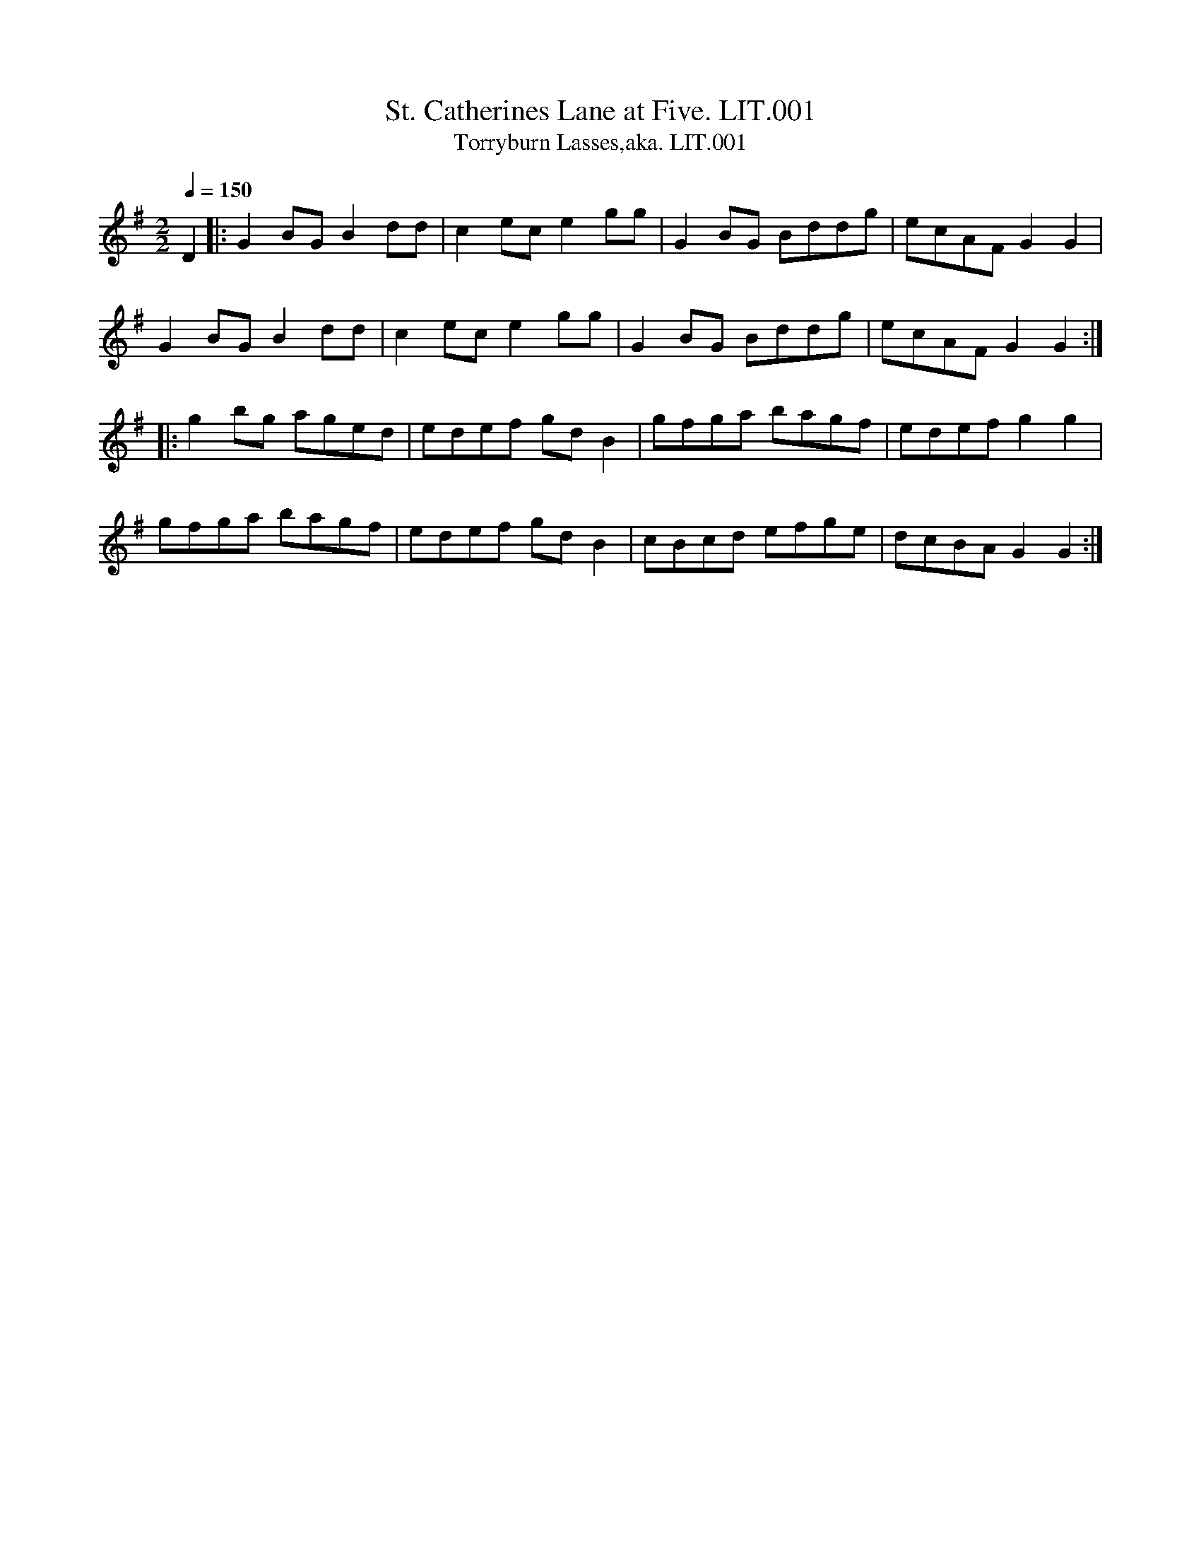 %abc
%%abc-alias none
%%abc-creator ABCexplorer 1.6.1 [02/09/2019]
%Willam Litten, Ship's Fiddler, 1802
%Transcribed into ABC by Anne Wride for the Village Music Project
%1/8/2017

X:1
T:St. Catherines Lane at Five. LIT.001
T:Torryburn Lasses,aka. LIT.001
M:2/2
Q:1/4=150
L:1/8
B:Wm. Litten MS, 1802
Z:Village Music Project 2017 Anne Wride
K:G
D2 |: G2 BG B2 dd | c2 ec e2 gg | G2BG Bddg | ecAF G2G2 |
G2 BG B2dd | c2ec e2gg | G2BG Bddg | ecAF G2G2 :|
|: g2 bg aged | edef gdB2 | gfga bagf | edef g2g2 |
gfga bagf | edef gdB2 | cBcd efge | dcBA G2G2 :|

X:2
T:Ruffian's Rant. LIT.002, The
M:2/4
Q:1/4=140
L:1/8
B:Wm. Litten MS, 1802
Z:Village Music Project 2017 Anne Wride
K:D
B | A<F F>D | F<E FB | A<F F>D | E>D EB |
AF E>D | d>e f>e | d<B AF |  ED E :|
|:B | A<F d>A | B>A d>B | A<F d>A | B>A Bd |
A<F ED | d>e fe | d>B dF | ED E :|
|:b |  a<f f>e | f>e fb | a<f fd | e>d eb |
a>f g>e | d>e fe | d/c/B/A/ d>F | ED E :|
|:B |  A<F d>A | B>A d>A | B>A d>A | B>A B<d |
A<F E>D | d>e f>e | d>B A>F |  ED E :|

X:3
T:Royal Hunt. LIT.003, The
M:2/2
Q:1/4=140
L:1/8
B:Wm. Litten MS, 1802
Z:Village Music Project 2017 Anne Wride
K:D
AF dc BG dB | AF DF E2E2 | AF dc BG ge | fa Ac d2 d2:|
|: AF ge fa df | cA ge fa df | BG Bd cA eg | fa Ac d2d2:|

X:4
T:Royal Review. LIT.004
M:2/2
Q:1/4=140
L:1/8
B:Wm. Litten MS, 1802
Z:Village Music Project 2017 Anne Wride
K:D
FG Ad BG GB | AF FA GE EG | FG Ad BG GB | ce Ac d2d2 :|
|: fd df ec a2 | dB Bd dcf2 | BG GB AF d2 | ce Ac d2d2 :|

X:5
T:Over Young to Marry. LIT.005
M:2/2
Q:1/4=140
L:1/8
B:Wm. Litten MS, 1802
Z:Village Music Project 2017 Anne Wride
K:Em
c | Bd GB c2B2 | Bd GB cA Ac | ((3BdB) GB c2B2 | ef ge dB B :|
|: f | ga ge ab af | ga ge dB B2 | ga ge ab af | ga ge dB Bf |
ga ge ab af | ga ge dB B2 | GE DE GA Bd | ef ge dB B :|

X:6
T:Navy Dance. LIT.006
M:2/2
Q:1/4=140
L:1/8
B:Wm. Litten MS, 1802
Z:Village Music Project 2017 Anne Wride
K:D
N: Sounds better without the f natural
DF Ac d2 =fd | BA GF GE EF | DF Ac d2 =fd | Bd AG FD D2 :|
|:fd df ba gf | gf ed ce ea | fd cd Bd Ad | Fd ec d2d2:|

X:7
T:Miss Manns Reel. LIT.007
M:2/2
Q:1/4=140
L:1/8
B:Wm. Litten MS, 1802
Z:Village Music Project 2017 Anne Wride
K:G %double-tonic
G2 BG | dG BG | =F2 A=F | c=F A=F | G2 BG | dG BG | AB AG | FD D2 :|
|:gf gd | BG G2 | =fe fc | A=F FA | gf gd | BG GB | A>B AG | FD D2 :|

X:8
T:Mrs Murrays Reel. LIT.008
M:2/4
Q:1/4=140
L:1/8
B:Wm. Litten MS, 1802
Z:Village Music Project 2017 Anne Wride
K:F
Ac fc | ec fc | Ac fc | dc df |
Ac fc | df/g/ ag |fd cA |1 F2 Fz :|2 F2 F ||
|: A/B/ | cF AF | cF Bd | AF d/c/B/A/ | G3 A/B/ |
cF AF | fa ga | fd cA |1 F2 F :|2 F2 Fz |]

X:9
T:Miss Flora McDonalds Reel. LIT.009
M:2/4
Q:1/4=140
L:1/8
B:Wm. Litten MS, 1802
Z:Village Music Project 2017 Anne Wride
K:D
F | E2 EF | BE EF | E2 EF | dD DF |
E2 EF | EF GA | Bc/d/ AG | "_c in book"dE E :|
|: F | Ee ed/c/ | eE EF | Ee ed/c/ | dD DF |
Ee ed/c/ | Bc de | fe dB | dD D :|

X:10
T:James Bailey in Bombay. LIT.010
M:2/4
Q:1/4=140
L:1/8
B:Wm. Litten MS, 1802
Z:Village Music Project 2017 Anne Wride
K:F
A>c d/c/A/F/ | B>d f>d | c>c d>c | GB AG |
A>c d/c/A/F/ | B>d f>d | cf AG | F2F2 :|
|:f2 ed | c>d cB | fc AF | cB AG |
A>c d/c/A/F/ | B>d fd | c>f AG | F2F2 :|

X:11
T:Highland Man. LIT.011, The
M:2/4
Q:1/4=140
L:1/8
B:Wm. Litten MS, 1802
Z:Village Music Project 2017 Anne Wride
K:C
ce ge | af ge | ce ge | dB GB |
ce ge | af ge | af ge | dB GB :|
|: ce Ae | ce Ae | ce Ae | d/c/B/A/ GB |
ce Ae | ce Ae | af ge | dB GB :|

X:12
T:Garrison Frolick. LIT.012
M:2/4
Q:1/4=140
L:1/8
B:Wm. Litten MS, 1802
Z:Village Music Project 2017 Anne Wride
K:G
D | GB AG | FA DF | GD BG Bd d2 |
GB AG | FA Dc | BA GF | G2 G :|
|: c | BG dG | cG eG | BG dG | cB A B/c/ |
BGdG cG ec | BA GF | G2 G :|

X:13
T:Miss Carberrys Reel. LIT.013
T:Mason's Apron,aka. LIT.013
M:2/4
Q:1/4=150
L:1/8
B:Wm. Litten MS, 1802
Z:Village Music Project 2017 Anne Wride
K:G
d | BG GA | GA GE | DE GA | B2 AG |
cA AB | AB AG | EA AB | c2 Ac |
BG GA | GA GE | DE GA | B2 AG |
AB cd | ed eg | GA BG | A2 G :|
|: d | B>G d>G | e>G d>G | B>G d>G | ed cB |
cA eA | =f>A e>A | c>A e>A | =fe dc |
B>G d>G | e>G d>G | DE GA | B2 AG |
AB cd | ed eg | GA BG | A2G :|

X:14
T:Miss Blairs Reel. LIT.014
M:2/4
Q:1/4=140
L:1/8
B:Wm. Litten MS, 1802
Z:Village Music Project 2017 Anne Wride
K:D
fe fd |eB dA | fe fd | B2 Bg |
fe fd | eBdA | Bd AF | D2 D2 :|
|: D/E/F/G/ AF | BG AF | Fd Fd | E2 EF |
D/E/F/G/ AF | BG AF | GB AF | D2 D2 :|

X:15
T:Miss Campbells Reel. LIT.015
M:2/4
Q:1/4=140
L:1/8
B:Wm. Litten MS, 1802
Z:Village Music Project 2017 Anne Wride
K:D
f | d2 Ad | fd Af | ge fd | eE Ec |
d2 Ad | fd Af | gb eg | fd d :|
|: g | fd ad | bd ad | fd b/a/g/f/ | ge eg |
ad bd | ad fd | cdeg | fd dg |
fd ad | bd ad | fa df | ge eg |
af da | ba ed | cd eg | fd d :|

X:16
T:Duke of Gordons Reel. LIT.016
M:2/4
Q:1/4=140
L:1/8
B:Wm. Litten MS, 1802
Z:Village Music Project 2017 Anne Wride
K:G
GD GB | GD GB | dB ec | A2A2 |
GD GB GD GB | dc BA | G2G2 :|
|:ga bg | d2d2 | ga bg | e2e2 |
ga bg | ef ge | dc BA | G2G2 :|

X:17
T:Downeys Lock. LIT.017
M:2/2
Q:1/4=140
L:1/8
B:Wm. Litten MS, 1802
Z:Village Music Project 2017 Anne Wride
K:Gm
GA | B2 Bc ABAG | FGAB cBAB | dcBA BAGF | G2g2g2 :|
|: F2 | Bcde fdcB | ABc2 ABc2 | Acde fdcB | A2cd Ac c2 |
ABcd fecA | E2EF D2D2 | E2 FF Dd dF | d2D2D2 :|

X:18
T:Miss Bairds of New Bythe Strthspey. LIT.018
M:2/4
Q:1/4=140
L:1/8
B:Wm. Litten MS, 1802
Z:Village Music Project 2017 Anne Wride
K:G
B | AD B/A/G/F/ | EC CE | AD B/A/G/F/ | AD B/A/G/F/ |
BG AF | EC CE | AD AG/F/ | AD D :|
|: g | f>d Ad | ec c>e | f>d Ad | f>d Ad |
A>d fd | ec c>e | fd A>d | FD Dg |
f>d Ad | ec c>e | fd A>d | f>d ec |
dA cF | EC CE | AD AG/F/ | AD D :|

X:19
T:Divel Among the Taylors. LIT.019
T:Devil Among the Tailors,aka. LIT.019
M:2/4
Q:1/4=140
L:1/8
B:Wm. Litten MS, 1802
Z:Village Music Project 2017 Anne Wride
K:D
G2 |: FG Af | gf ed | gf ed | Bc/d/ BG |
FG Af | gf ed | ge dc | d2d2 :|
|:FGAA/d/ | A2F2 | GBBd/B/ | G4 |
FGAA/d/ | A2F2 | GE AF | D2 D2 :|

X:20
T:Mgo and Daga. LIT.020
M:2/4
Q:1/4=140
L:1/8
B:Wm. Litten MS, 1802
Z:Village Music Project 2017 Anne Wride
K:G
"_key as in book"DF FA | d2f2 | ed ^cd | e2f2 |DF FA | d2f2 | ed ef | d2 D2 :|
|: gd dg | ec ce | dB Bd | ec A2 |gd dg | ec ce | dB cA | G2G2:|

X:21
T:Light Horse Reel. LIT.021
M:2/4
Q:1/4=140
L:1/8
B:Wm. Litten MS, 1802
Z:Village Music Project 2017 Anne Wride
K:G
B | GB dB | gB dB | gB dB aA AB |
GB dB | gB dB | cA dc | BG G :|
|: f | ga ge | ab af | ga ge | be ef |
ga ge | ab af | ge dc | BG G :|

X:22
T:Lord Summers Reel. LIT.022
T:Torryburn Lasses,aka. LIT.022
M:2/4
Q:1/4=150
L:1/8
B:Wm. Litten MS, 1802
Z:Village Music Project 2017 Anne Wride
K:G
D2 |: G2 BG | B2 dd | c2 ec | egg2 |
G2 BG | Bc dB | cA GF | G2G2 :|
|:g2bg | af ed | ed ef | gd BG |
g2 bg | af ed | ed ef | g2 fa |
ba gf | gfed | ed cf | gd BG |
cd ec | Bd ge | dB cA | G2G2 :|

X:23
T:Nymph. LIT.023, The
M:2/4
Q:1/4=130
L:1/8
B:Wm. Litten MS, 1802
Z:Village Music Project 2017 Anne Wride
K:D
dd/c/ dA | df af | ge dc | d/c/d/e/ dA |
dd/c/ dA | df af | ge dc | d4 :|
|:g2ff | edd2 | cd ef | g/a/g/f/ e2 |
g2ff | edd2 | cg f/e/d/c/ | d4 :|
|:f>a d>f | eg/e/ cB/A/ | de/f/ g>f | f/e/d/c/ d2 :|

X:24
T:Lady Garners Troop. LIT.024
M:2/4
Q:1/4=130
L:1/8
B:Wm. Litten MS, 1802
Z:Village Music Project 2017 Anne Wride
K:F
C | FG Fc | AF cF | EC GC | E/F/G/E/ CE |
FG Fc | AF cF | cf a/g/f/e/ | f3 :|
|: c | fc ac | bc ac | cf b/a/g/f/ | eg ga |
fc ac | bc ac | cf a/g/f/e/ | f3 c |
fc ac | bc ac |cf b/a/g/f/ | eg ga |
dB df | cA df | cf a/g/f/e/ | f3 :|

X:25
T:Lady Hardwicks Reel. LIT.025
M:2/4
Q:1/4=140
L:1/8
B:Wm. Litten MS, 1802
Z:Village Music Project 2017 Anne Wride
K:D
g | f2 df | ae eg | f2 df | eA Ag |
f2 df | ae eg | fd ef | ddd :|
|: A | FA AA | B2 Ac | dB AF | GE EG |
FA AA | B2 Ag | fa ef | ddd :|

X:26
T:Lord McDonalds Reel. LIT.026
M:2/4
Q:1/4=140
L:1/8
B:Wm. Litten MS, 1802
Z:Village Music Project 2017 Anne Wride
K:G
B | d3e | dB gB | dB gB | aA AB |
dc de | dB gB | A/B/c BA | BG G :|
|: B | DG BG | AG BG | DG BG | AG AB |
DG BG | AG BG | de dc |BG Gg |
dg bg | ag bg | dg bg | ag ea |
ba gf | gf ed | ef ga | bg g :|

X:27
T:Lord McDonalds Reel (2nd Setting). LIT.027
M:2/2
Q:1/4=140
L:1/8
B:Wm. Litten MS, 1802
Z:Village Music Project 2017 Anne Wride
K:G
d3 e dBgB | dBgB aA AB | d3e dBgB | Ac BA BG G2 :|
|:DG BG AG BG | DG BG A2A2 | DG BG AG BG | de dc BG G2 |
DG BG AG BG | DG BG A2A2 | dc BA GF ED | EF GA BG G2 :|

X:28
T:Lady Campbells Delight. LIT.028
M:2/2
Q:1/4=130
L:1/8
B:Wm. Litten MS, 1802
Z:Village Music Project 2017 Anne Wride
K:D
B | AD AF AD BF | AD BF BE EF | AD AF de fe | dB A/B/d/F/ AD D :|
|: f | dB AF de fe | dB AF eE Ee | dB AF de fe | dB A/B/d/F/ AD D :|
|: B | AD AG/F/ BE EF | AD AG/F/ de fe | dD FE/D/ de fe | dB A/B/d/F/ AD D :|
|: d | df Bf df Bf | df Bf eE Ee | df Bf de fe | dB A/B/d/F/ AD D :|

X:29
T:Lady Bruces Reel. LIT.029
M:2/4
Q:1/4=145
L:1/8
B:Wm. Litten MS, 1802
Z:Village Music Project 2017 Anne Wride
K:G
d |: gb af | gd cB | Ac eg | fd de |
gb af | gd cB | ce dc | BG G2 :|
|:DG BG | dG BG | DG BG | FA AB |
DG BG dG BG ce dc | BG G2 :|

X:30
T:White Cochead. LIT.030, The
M:2/4
Q:1/4=100
L:1/8
B:Wm. Litten MS, 1802
Z:Village Music Project 2017 Anne Wride
K:G
G/A/ | BB BA/G/ | BB Bg/e/ | dB BA/G/ | FA AG/A/ |
BB BA/G/ | gg gf/g/ | a/g/g/f/ a/g/f/e/ | dB B :|
|: B/c/ | dB gB | dB BB/c/ | dB gB | aA AG/A/ |
BB BA/G/ | AB gf/g/ | a/g/g/f/a/g/f/e/ | dB B :|

X:31
T:La Virity. LIT.031
M:2/2
Q:1/4=140
L:1/8
B:Wm. Litten MS, 1802
Z:Village Music Project 2017 Anne Wride
K:C
cd ce | fa a2 | gc f/e/d/c/ | Bd dG |
cd ce | fa a2 | gc e/d/c/d/ | ec c2 :|
|: ef ea | cA A2 | de dg | BG G2 |
g^f gd | eg d2 | gB AG/A/ | BG G2 :|

X:32
T:Bottom of the Puch Bowl. LIT.032, The
M:2/2
Q:1/4=170
L:1/8
B:Wm. Litten MS, 1802
Z:Village Music Project 2017 Anne Wride
K:D
FE | D2D2 d3e | d2D2 FGAF | E2E2 efgf |e2E2 FGAF |
D2D2 d3e | fedB d3A | B3A A3E | F2D2D2 :|
|: de | fedB ABde | fedB d3A | B3d ABde |f2e2e2de |
fedB ABde | fedB d3A | BdBF ABAE | F2D2D2 :|

X:33
T:Litten Hornpipe. LIT.033
M:2/2
Q:1/4=170
L:1/8
B:Wm. Litten MS, 1802
Z:Village Music Project 2017 Anne Wride
K:F
cB | Ac f4 ed | cBAG F2c2 | dBAB defd | d2c4c2 |
defd gaba | gfed c2f2 | Agab agfe | f2f2f2 :|
ef | gece g ce | afcf afcf | gaba gfed | c2 c2 c2 BA|
BcdB GABG | GABG FGAF | Ggab agfe | f2 f2 f2 |]

X:34
T:Hornpipe. LIT.034
M:2/2
Q:1/4=160
L:1/8
N:More Scots Measure than Hornpipe
B:Wm. Litten MS, 1802
Z:Village Music Project 2017 Anne Wride
K:D
FE | D3F ABAF | A2d2d3A | B>cd>e d/e/fed | e2E2E3F |
D3F ABAF | A2d2d3A | Bcde faef | d2D2D2 :|
|: de | fedB ABdA | B2d2d3F | G3A AF dF | E2e2e2de |
fedf edce | dcBA BAGF | EFGE AGFE | D2d2d2 :|

X:35
T:Del Caros Fancy. LIT.035
M:2/4
Q:1/4=100
L:1/16
B:Wm. Litten MS, 1802
Z:Village Music Project 2017 Anne Wride
K:C
gf | e2 ef d2 de | cB AB c2d2 | ec fd ge af | dc de d2 gf |
e2 ef d2 de | cB cd c2 Gc | BA fd c2B2 | c6 :|
|: G2 | eg fd G2 df | e2c2 c2 eg | f2d2 B2 df | e4d4 |
f2f2 g2g2 | f2f2 g2a2 | ec' gf g2 fg | e2c2 c2 :|

X:36
T:Laural and Lindsay. LIT.036
M:4/4
Q:1/4=150
L:1/8
B:Wm. Litten MS, 1802
Z:Village Music Project 2017 Anne Wride
K:D
A de fe de fd | A2 aa gfe2 | de fe de fd | e2AA gfe2 |
de fe de fd | e2aa gf e2 | de fd ef ge | f2d2d2 :|
|:z c/d/ | ef ef ef ga | fd df ed cd | ed cA Bc de | de fg a2 gf |
ed ed ef ga | fd df ed cd | ed cA Bc de | d2d2d2 :|

X:37
T:Collage Hornpipe. LIT.037, The
M:4/4
Q:1/4=170
L:1/8
B:Wm. Litten MS, 1802
Z:Village Music Project 2017 Anne Wride
K:D
fe | d2D2D2 AG | FA d2d2 fd | e2E2E2 ed | c2 a2 a2 bc' |
d'c' ba ba gf | gf ed dc BA | Bd ce df eg | f2d2d2 :|
|: AG | FA dA FA dA | B2G2G2 BA | GB eB GB eB | c2A2A2gf |
g2a2ba gf | gf ed dc BA | Bd ce df eg | f2d2d2 :|

X:38
T:Caledonian Laddie. LIT.038, The
M:2/2
Q:1/4=170
L:1/8
B:Wm. Litten MS, 1802
Z:Village Music Project 2017 Anne Wride
K:D
FE |D3E FEFA | BABd e2f2 | dcBA BdAF | GB E2-EGFE |
D3E FEFA | BABd e2f2 | dcBA BdBG | FA D2 D2 :|
|:de | f2 f2 gfed | cdec A2 Bc | d2B2 Bcde | f2B2B2 cd |
A3B AFEF |D2d2d2cB | A2A2 BAGF | GBE2-EGFE |
D3E FEFA | d2 de f2 ^D2 | E3F GFGB | e2efg2ef |
gfed eBed | cAce A2 Bc | d2F2 EFGA | F2D2D2 :|

X:39
T:Caledoneon Hunt. LIT.039, The
M:2/2
Q:1/4=140
L:1/8
B:Wm. Litten MS, 1802
Z:Village Music Project 2017 Anne Wride
K:D
A | F>A dA B<d A<F | G>B A<G BE EG | FA dA Bd AF | GB AG FD DG |
F>A dA B<d AF | G>B AF BE EG | FA dA ((3Bcd) AG | FA Dg fd d :|
|:f | d/e/f/g/ a<f bgaf | d/e/f/g/ a<f ge ef | d/e/f/g/ a<f bg af | Ad dg fd df |
d/e/f/g/ a<f bg af | d/e/f/g/ a<f ge eg | fd ef dB AF | AB de fd d :|

X:40
T:Boney Lads. LIT.040
T:Because he was a Bonnie Lad,aka. LIT.040
M:2/2
Q:1/4=140
L:1/8
B:Wm. Litten MS, 1802
Z:Village Music Project 2017 Anne Wride
K:A
d | cB A=g fa ec | df ec B2B2 | cB A=g fa ec | df ec A2 A :|
|:d | cA ec fd ec | df ec B2B2 | cA eA fd ec | df ec A2 A2|
cA eA fd ec | df ec B2 Bg | af ge fd ec | df ec A2 A :|

X:41
T:Wild Irish Man. LIT.041
M:2/4
Q:1/4=140
L:1/8
B:Wm. Litten MS, 1802
Z:Village Music Project 2017 Anne Wride
K:D
A |: de fd | ge fd | de fd | c2e2 |
de fd | ge fd | fa ge | d2 d2 :|
|: fd cB | AB cA | AB cA | B2g2 |
fd cB | AB cA | fa ge | d2d2 :|

X:42
T:Little Fannys Love. LIT.042
M:2/4
Q:1/4=140
L:1/8
B:Wm. Litten MS, 1802
Z:Village Music Project 2017 Anne Wride
K:G
d>e d>B | dg bg | dB AB | AG AB |
d>e d>B | dg bg | dB AB | G2G2 :|
|: b>c' b>a | ge ge | dg bg | ag eg |
d>c B>g | ed cc' | bg d'b | b2 a2 |
g>a b>a | gf ec' | ab c'b | ag fd' |
ba ge | db ge | dB AB | G2G2 :|

X:43
T:Banks of Gray. LIT.043, The
M:2/2
Q:1/4=140
L:1/8
B:Wm. Litten MS, 1802
Z:Village Music Project 2017 Anne Wride
K:D
F/G/ |: A>B AF ABdf | A>B AF E2E2 | A>B AF ABdf | FD EF D2D2 :|
|: afdf Adfd | edfd e2 ef/g/ | afdf edfd Bg fe d2 d2 :|

X:44
T:Lady Ramsey. LIT.044
M:2/2
Q:1/4=130
L:1/8
B:Wm. Litten MS, 1802
Z:Village Music Project 2017 Anne Wride
K:G
B | G3e d>B Bd | d>B e>c dB Bg | G3e d>B B>d | e>G dB A/A/A A :|
|: g/a/ | b>g g>b a>f f>a | g>e e>g dB B g/a/ | b>g g>b a>f g>d | e>g d>B A/A/A A g/a/ |
b>g g>b a>f f>a | g>b e>g d>B B>d | g>b f>a e>g d>e | G>g d>B A/A/A A:|

X:45
T:Welcome Here Again. LIT.045
M:2/4
Q:1/4=140
L:1/8
B:Wm. Litten MS, 1802
Z:Village Music Project 2017 Anne Wride
K:D
D2 DB | AF AB | D2 DB | AF EF |
D2 DB | AF Ag | fd ef | d2d2 :|
|: fd ef | gf ed | cA eA | fA eA |
fd ef | gf ed | cd ef | d2 d2 :|

X:46
T:Patricks Hill. LIT.046
M:2/4
Q:1/4=150
L:1/8
B:Wm. Litten MS, 1802
Z:Village Music Project 2017 Anne Wride
K:A
a2 ec | df f2 | e2 cA | GBB2 |
a2ec | df f2 | ec dB | A2A2 :|
|: cA Ac | dB Bd | cA Ac | ef ga |
cA Ac | dB Bd | cA BG | A2A2 :|

X:47
T:Buff and Blue. LIT.047, The
M:4/4
Q:1/4=150
L:1/8
B:Wm. Litten MS, 1802
Z:Village Music Project 2017 Anne Wride
K:G
ga/g/ dB ga/g/ dB | AG AB A2A2 | ga/g/ dB ga/g/ dB | ce dB G2G2  :|
|: DG BG DG BG | AG AB A2A2 | DG BG DG BG | ce dB G2G2 :|
|: ge fd ec dB | AG AB A2A2 | ge fd ec dB | ce dB G2G2:|

X:48
T:Speed the Plow. LIT.048
M:2/4
Q:1/4=150
L:1/8
B:Wm. Litten MS, 1802
Z:Village Music Project 2017 Anne Wride
K:A
A2 Ac | ef ec | ea ec | ef ec | dd dB | cc cA | GB BA | GB B2 |
A2 Ac | ef ec | ea ec | ef ec | de  dB | cd cA | FA GB | AA A2 :|
|: aa aA | aA eA | aA gA | fA eA | dd dB | cc cA | GB BA | GB Be |
((3cBA) eA | fA eA | fd Bf | ec Ae | de cd | Bc AB | FA GB | AA A2:|

X:49
T:Ashleys Ride. LIT.049
T:Astley's Ride,aka. LIT.049
M:2/2
Q:1/4=150
L:1/8
B:Wm. Litten MS, 1802
Z:Village Music Project 2017 Anne Wride
K:D
A2 | d2d2d2fd | e2e2e2ge | dcBA defb | agfe d2d2 |
d2fde2e2 | e2ge dcBA | dcBA Bdce | d2D2D2 :|
|: A2 | f2f2f2af | g2g2g2bg | f2f2f2af | edcB ABcA |
f2f2f2 af | g2g2g2bg | fafd egec | d2D2D2 :|
T:"Reworked first line"
|: A2 | d2d2d2fd | e2e2e2ge | dcBA defb | agfe e2A2 |
d2d2d2fd | e2e2e2ge | dcBA dcBA | Bdce d2d2 :|

X:50
T:Kiss My Lady. LIT.050
M:2/4
Q:1/4=120
L:1/8
B:Wm. Litten MS, 1802
Z:Village Music Project 2017 Anne Wride
K:D
A | d3f | c3g | fa a/g/f/e/ | d/c/d/e/ dA |
d3f | c3g | fa a/g/f/e/ | ddd :|
|: d | da fa | db gb | eg eg | fa df |
dd' af | bg eg | fa a/g/f/e/ | ddd :|
|: A | AG FG | AA Af | gg ge | ff fd |
c2 ce d2 da | ba gf | ee ef |
Gg ge | Df fd | Gg ge | Df fd |
bb bg | ab c'd' | c'/b/a/g/ fe | ddd :|

X:51
T:Scotts Reel. LIT.051
M:2/4
Q:1/4=120
L:1/8
B:Wm. Litten MS, 1802
Z:Village Music Project 2017 Anne Wride
K:Em
B | GA/B/ EB | GE BG | FG/A/ DA | FD AF | GA/B/ EB | GE BG | FG/A/ DF | E3 :|
F | G2 GB | d>e dB | A>B A>G | FD AF | Ee ef | gf ed  | Beed e2 de/f/ |
g2 d>c | B>c d>B | AB AG | FD AF | Ee ef | gf ed | Bc/d/ AF | E3 |]

X:52
T:Sir David Hunter Blair. LIT.052
M:2/4
Q:1/4=140
L:1/8
B:Wm. Litten MS, 1802
Z:Village Music Project 2017 Anne Wride
K:D
f2 A>B | A>B A>B | A>d f2 | g2 e>f | e>f e>f | e>d c>d | e>c A2 :|
|:f>d d2 | a>d' f>a | d>f a>d' | e'e'e'2 | f>d d2 | a>d' f>a | g>b e>g | f>d d2 :|

X:53
T:All Well. LIT.053
M:2/4
Q:1/4=140
L:1/8
B:Wm. Litten MS, 1802
Z:Village Music Project 2017 Anne Wride
K:G
g2 dB | e2 cA | Bd cB | A/G/F/E/ D2 | g2 dB | e2cA | Bd d/c/B/A/ | G2 G2 :|
|: Bd Bd | ec c2 | Ac Ac | Bd d2 | GB Bc | Bd gc | BG AF | G2 G2 :|

X:54
T:Prince William of Auguster. LIT.054
M:2/4
Q:1/4=140
L:1/8
B:Wm. Litten MS, 1802
Z:Village Music Project 2017 Anne Wride
K:G
((3Bcd) BG | Ac B2 | ((3Bcd) BG | FA FD | ((3Bcd) BG | Ac ((3Bcd) | ec AF | G2G2 :|
|: gf ga | ((3ABc) cc | cd BG | ((3GAB) BB | BB ((3ABc) | c4 | d4 | g4 :|

X:55
T:Hun Haydn. LIT.055
M:2/4
Q:1/4=120
L:1/16
B:Wm. Litten MS, 1802
Z:Village Music Project 2017 Anne Wride
K:C
Gc | e2e2 dfdB | c2e2 g2ec | A2f2 a2fd | c4 B2Gc |
e2e2 dfdB | c2e2 g2ec | a2fd BcdB | c6 :|
|: gf | efde c2G2 | c2cd c2gf | efde c2d2 | c6 gf |
efde c2G2 | c2e2 g2ec | a2g2 fedc | d2B2 c2 :|

X:56
T:Warrens Victory. LIT.056
M:2/4
Q:1/4=140
L:1/8
B:Wm. Litten MS, 1802
Z:Village Music Project 2017 Anne Wride
K:D
FA df | fe eB | fe eB | BA AG |
FA df | fe eA | Bc dA/F/ | D2D2 :|
|: AF DF | A2A2 | AF dF | E2E2 |
FAdA | FA dA | Bc dA/F/ | D2D2:|

X:57
T:Cumberland House. LIT.057
M:4/4
Q:1/4=140
L:1/8
B:Wm. Litten MS, 1802
Z:Village Music Project 2017 Anne Wride
K:G
G>A | B>ABd | cBAG | EDEG A2 Bd | e2 g>e dBAG | E2 G>A G2 GA |
BABd cBAG | EDEG A2 Bd | edeg d>BAG | E2G>A G2 :|
|: B>A | G>AB>c d2 de | d>BA>G d2 g>f | e>fg>a gfed | B2e>f e2ef |
gfed B2 ef/g/ | d>BA>G A2 Bd | edBe dBAG | E2 G>A G2 :|

X:58
T:Village Maid. LIT.058, The
M:2/4
Q:1/4=115
L:1/8
B:Wm. Litten MS, 1802
Z:Village Music Project 2017 Anne Wride
K:G
G/F/G/A/ GB | AG G2 | B/A/B/c/ Bd | cB B2 |
eg/e/ da/f/ | db/g/ db | c'a gf | g2 g2 :|
|: bg ef/g/ | af de/f/ | ge d^c | d/^c/d/e/ dd |
bg ef/g/ | af de/f/ | ge d^c | d2d2 |
G/F/G/A/ GB | AG G2 | B/A/B/c/ Bd | cB B2 |
eg/e/ da/f/ | db/g/ db | c'a gf | g2G2 :|
|:de/d/ cB | dd cB | ef/e/ dc | ee dc |
de/d/ cB | dd cB | cA GF | G2G2:|
|: Dd/^c/ dd | Bg fg | Dd/^c/ dd | Bg fg |
cc' c'c' | Bb bb | a/b/a/g/ f/g/f/e/ | d/e/d/c/ B/c/B/A/ |
de/d/ cB | dd cB | ef/e/ dc | ee dc |
de/d/ cB | dd cB | cA GF | G2G2 :|

X:59
T:Sir Roger DeCoverleys Reel. LIT.059
M:9/8
Q:3/8=115
L:1/8
B:Wm. Litten MS, 1802
Z:Village Music Project 2017 Anne Wride
K:A
ABA A2f ecA | BcB BcA GFE | ABA A2f efg | a2A AcB/A/ GFE :|
|: edc d2f ecA | BcB BcA GFE | edc d2f efg | a2A AcB/A/ GFE :|

X:60
T:I am a Sprightly Lad. LIT.060
M:2/2
Q:1/2=140
L:1/4
B:Wm. Litten MS, 1802
Z:Village Music Project 2017 Anne Wride
K:F
c | FcAd | BGGc | FcAd | c2Gc |
FcAd | BGGc | FBAc | d2 B2 |
f3d | e2c2 | f3d | e2cA/F/ |
fAAf | dBBd | cBAG | A2Fc |
fAAf | dBBd | cBAG | A2F |]

X:61
T:Yankee Doodle. LIT.061
M:2/4
Q:1/4=150
L:1/8
B:Wm. Litten MS, 1802
Z:Village Music Project 2017 Anne Wride
K:D
d2 ef | dc e2 | dd ef | d2 c2 | d2 ef | gf ed | cA Bc | d2 d2 :|
|: d2BG |  Bd c2 | AB AG | FG A2 | d2 BG | Bd c2 | AB cA | d2 d2 :|

X:62
T:Miners of Wicklow. LIT.062, The
M:6/8
Q:3/8=100
L:1/8
B:Wm. Litten MS, 1802
Z:Village Music Project 2017 Anne Wride
K:D
G |: FGA AB=c | BGB AFA | BGE EGE | AFD DFD |
FGA AB=c | BGB AFA | BdB cec | d3 d3 :|
|: fdf fdf | ece ece | fdf fdf |geg geg |
fdf fdf | ecA AcA | BdB cec | d3 d3:|

X:63
T:Ship New Rigged. LIT.063
M:6/8
Q:3/8=120
L:1/8
B:Wm. Litten MS, 1802
Z:Village Music Project 2017 Anne Wride
K:D
A | d2 d def | d2 d def | ecA AcA | ecA AcA |
d2 d def | d2 d def | egf edc | d3 d2 :|
|:f/g/ | a2f a2f | d2 d dga | b2g b2g | e2e e2f/g/ |
a2fa2f | b2gb2g | fed edc | d3 d2 :|

X:64
T:Boring the Leather. LIT.064
M:6/8
Q:3/8=100
L:1/8
B:Wm. Litten MS, 1802
Z:Village Music Project 2017 Anne Wride
K:Dm
A/G/ | FDD FFA | cAA BAG | FDD FGA | cAF G2 A |
FDD FGA | cAG Acd | fef dfd | cAF G2 :|
|: A | cAA fef | cAA c2f | cAA fef | cAF G2 A |
cAA fdf | gfg a2g | fef dfd | cAF G2 :|

X:65
T:Scullion Peasant. LIT.065, The
M:6/8
Q:3/8=100
L:1/8
B:Wm. Litten MS, 1802
Z:Village Music Project 2017 Anne Wride
K:D
f2f efg | afd cAA | FAd GBd | efg e3 |
f2 f efg | afd c2A | FAd Bgf | edc d3 :|
|: afd ecA | afd ecA | afd Bgf | efd cBA |
afd ecA | afd ecA | afd Bgf | edc d3 :|

X:66
T:Off She Goes. LIT.066
M:6/8
Q:3/8=120
L:1/8
B:Wm. Litten MS, 1802
Z:Village Music Project 2017 Anne Wride
K:D
A | F2A G2B | ABc d3 | F2A G2B | AFD E3 |
F2A G2B | ABc d2e | faf d2f | gec d2 :|
|: e | faf d2e |gbg e2g | faf d2f | ecA A2e |
faf "_c in book"d2f | gbg e2g | faf gec | gec d2 :|

X:67
T:Go to the Devil and Shake Yourself. LIT.067
M:6/8
Q:3/8=120
L:1/8
B:Wm. Litten MS, 1802
Z:Village Music Project 2017 Anne Wride
K:D
Add dcB | ABA AFA | Add d3 | fdB B2A |
Add dcB | ABA AFA | dfd ege | fdd d3 :|
|: afd dcd | BGG G3 | bge ede | cAA A3 |
Add dcB | ABA AFA | dfd ege | fdd d3 :|

X:68
T:Lord Cornwallis Jigg. LIT.068
M:6/8
Q:3/8=115
L:1/8
B:Wm. Litten MS, 1802
Z:Village Music Project 2017 Anne Wride
K:D
A | Add dcB | ABA AFA | Add d2e | fdB B2A |
Add dcB ABA AFA | d/e/fd e/f/ge | fdd d2 :|
|: f/g/ | afd dcd | BGG G2 g/a/ | bge ede | cAA A2A |
Add dcB | ABA AFA | dfd ege | fdd d2 :|

X:69
T:Curly Locks. LIT.069, The
M:6/8
Q:3/8=110
L:1/8
B:Wm. Litten MS, 1802
Z:Village Music Project 2017 Anne Wride
K:D
A | def def | ged cBA | def B2e/d/ | cBc d2 !fine! :|
A | e2e f2f | ged cBA | e2e f2f | gfg a2 !D.C.! |]

X:70
T:Primrose Gaol. LIT.070
M:6/8
Q:3/8=85
L:1/8
B:Wm. Litten MS, 1802
Z:Village Music Project 2017 Anne Wride
K:G
A | ddd d2e | ABc Bdc | BGG GEA | GFG A2 d/c/ | BGG cAA |
def e2G | gg/e/g/e/ dBz | gg/e/g/e/ dBz | cBd dgc/e/ | d2FG2 |]

X:71
T:Lummdon. LIT.071
M:9/8
Q:3/8=115
L:1/8
B:Wm. Litten MS, 1802
Z:Village Music Project 2017 Anne Wride
K:G
d2g "_as written"|: gdB BGB BGB | d2c BAB BAB | dcB G2B BAB | cBc A2B cBA :|
|: G2g gdB gdB | G2g gdB cBA | G2g gdB gdB | cBc A2B cBA :|

X:72
T:Fox Hunters Jigg. LIT.072
M:9/8
Q:3/8=115
L:1/8
B:Wm. Litten MS, 1802
Z:Village Music Project 2017 Anne Wride
K:D
c2A c2A d2B | c2A c2A B2E | c2A c2A d2B | e2A A2c B2A :|
|: f2 f fef fef | g2B B2d cBA | efg agf edc | e2A A2c B2A :|

X:73
T:Kissing and Drinking. LIT.073
M:9/8
Q:3/8=115
L:1/8
B:Wm. Litten MS, 1802
Z:Village Music Project 2017 Anne Wride
K:D
ABA dfd cec | ABA dfd fga | ABA dfd cec | BdB geg dBG ||
a3 faf g2e | a3 fga ecA | aba faf gfe | BdB gfg dBG |]

X:74
T:Kissing and Flirting. LIT.074
M:9/8
Q:3/8=115
L:1/8
B:Wm. Litten MS, 1802
Z:Village Music Project 2017 Anne Wride
K:D
A2A dfd cec | A2A ded fga | A2A dfd cec | BGB gag dBG :|
|: a2a faf ege | a2a faf ece | a2 a f/g/af e/f/ge | dBg gag dBG :|

X:75
T:Kiss in the Furz. LIT.075
M:9/8
Q:3/8=115
L:1/8
B:Wm. Litten MS, 1802
Z:Village Music Project 2017 Anne Wride
K:D
d2d dAG FED | d2d d2A FGE | ABc dcB AGF | =c2c E=CE G2E :|
|: g3 fdf ecA | d2g fdf gfe | d2g fdf ege | =c2c E=CE G2E :|

X:76
T:Jigg Poltage. LIT.076
M:9/8
Q:3/8=115
L:1/8
B:Wm. Litten MS, 1802
Z:Village Music Project 2017 Anne Wride
K:D
efe e2d c3 | efe edc Bcd | efe e2d c3 | d2d dB^G  Bcd :|
|: c2A ABA A3 | efe edc Bcd | c2A ABA A3 | d2d dB^G Bcd :|

X:77
T:Hey My Nancy. LIT.077
M:9/8
Q:3/8=115
L:1/8
B:Wm. Litten MS, 1802
Z:Village Music Project 2017 Anne Wride
K:D
d2 B AFA AFA | d2B AFA E3 | d2B AFA AFA | dcB AFA D3 :|
|: fed f/g/af e/f/ge | fed f/g/af e3 | fed f/g/af e/f/ge | dcB AFA D3 :|

X:78
T:Kiss My Wife and Welcome. LIT.078
M:12/8
Q:3/8=115
L:1/8
B:Wm. Litten MS, 1802
Z:Village Music Project 2017 Anne Wride
K:D
EFE BAG FDF AGF | EFE BAG E3B3 | EFE BAG FDF AGF | B/c/dB AGF  E3B3 :|
|: B2c d2e d2B AFD |B2c d2e fdB fdB | B2c d2e dcB AFA | B/c/dB AGF E3B3 :|

X:79
T:Hear Gunner Watts. LIT.079
M:3/8
Q:3/8=90
L:1/8
B:Wm. Litten MS, 1802
Z:Village Music Project 2017 Anne Wride
K:C
c | eff | gag | edc | c/B/ d/B/ G | eff | gag | ecd | c2 :|
K:G
|: d | gab | efg | d/e/d/c/B/A/ | GFG | gab | efg | d/e/d/c/B/A/ | G2 :|

X:80
T:Cottilion. LIT.080
M:2/4
Q:1/4=90
L:1/8
B:Wm. Litten MS, 1802
Z:Village Music Project 2017 Anne Wride
K:G
GA/G/ Bd/B/ | Ac/F/ G/B/D | GA/G/ Bd/B/ | A/c/F G2 :|
|:A/F/D B/G/D | c/A/F d/B/G | A/F/D B/G/D | c/A/F G2 :|
|: g/f/e dB/B/ | cA/F/ dB/B/ | g/f/e dB/B/ | c/A/d G2 :|
|: d/d/B/e/ c2 | A/F/d/B/G2 | d/d/B/e/c2 | A/F/d G2 :|

X:81
T:Hanover Waltz. LIT.081
M:3/8
Q:3/8=90
L:1/8
B:Wm. Litten MS, 1802
Z:Village Music Project 2017 Anne Wride
K:G
gbc' | d'2d' | c'ad' | bgg | gbc' | d'2e' | c'ad' | g2z :|
|: bbb | d'c'c' | aaa | c'bb | ggg | aaa | d'c'b | b2a |
bbb | c'c'c' | aaa | bbb | ggg | aaa | d'c'/b/a | g2 B:Wm. Litten MS, 1802
B:Wm. Litten MS, 1802
Z:|

X:82
T:Brounswick Waltze. LIT.082, The
M:6/8
Q:3/8=60
L:1/8
B:Wm. Litten MS, 1802
Z:Village Music Project 2017 Anne Wride
K:G
G/A/ | BBB/c/ d2 g/e/ | ddd/c/ B2 G/A/ | BBB/c/ d2 g | g/f/e/d/e/f/ g2 :|
|: d | c'c'a bb>g | ff/a/g/b/ aad | c'c'a b/b/g>g | g/f/e/d/e/f/ g2 :|
|: B/c/ | ddg/e/ ddB/d/ | ccA/c/ B/G/A/B/B/c/ | dd g/e/ ddg | g/f/e/d/e/f/ g3 :|

X:83
T:German Waltz. LIT.083
M:6/8
Q:3/8=90
L:1/8
B:Wm. Litten MS, 1802
Z:Village Music Project 2017 Anne Wride
K:D
GFE D2 d | dcB A2G | GFE D2 d | dcB A2 c/d/ |
eAA fAA | Agf fed | dcB Agf | edc d3 ;|
|: AFA dcB | BAA A3 | AFA GFE | EFF F3 |
AFA dcB | BAA A3 | AFA GFE | Add d3 :|

X:84
T:Courtneys Rando. LIT.084
M:2/4
Q:1/4=115
L:1/8
B:Wm. Litten MS, 1802
Z:Village Music Project 2017 Anne Wride
K:G
d2 Bd | BA/G/ Bd | Bd B/A/G | cA Ac |
Bd c/B/A/G/ | Bd d2 | Bd ce | dG G2 :|
|: e/f/g dB | e/f/g dB | e/f/g dB | cA A2 |
e/f/g dB | e/f/g dc | Bd ce | dG G2 :|

X:85
T:Princess of Wales Minuet. LIT.085
M:3/4
Q:1/4=150
L:1/4
B:Wm. Litten MS, 1802
Z:Village Music Project 2017 Anne Wride
K:G
ggg | d2 G/B/ | AGF | A3 | eec/A/ | d2 B/A/ | Dc B/c/ | A3 :|
|: AAA | A/B/ GG | BBB | B/c/ AA | GBd | gdg/e/ | d/c/ BA | G3 :|

X:86
T:Gooses Minuet. LIT.086, The
M:3/4
Q:1/4=145
L:1/8
B:Wm. Litten MS, 1802
Z:Village Music Project 2017 Anne Wride
K:G
((3def) | g4 bg | a2f2d2 | e4 ge | d2B2G2 | c4 ec | B4 dB | A2G2F2 | G4 :|
|: D2 | D2 GBGB | D2 AcAc | D2 GBGB | AGFE D2 | D2 GBGB | D2 AcAc | ((3edc) B2A2 | G4 :|

X:87
T:William Litten Country Dance. LIT.087
M:2/2
Q:1/4=140
L:1/8
B:Wm. Litten MS, 1802
Z:Village Music Project 2017 Anne Wride
K:Gm
c | B/c/d Gd BG dB | A/B/c Fc AF cA | B/c/d Gd BG dB | ^F/G/A DF G2G !fine!:|
|: A | B3g B/B/B fd | cd cB AB cA | G g2 a b/a/g a/g/f | g/a/b af g2 ga |
g/a/b fd Bd gd | cd cB AB cA | Bd g^f gB ce | dB cA G2 G !D.C.!:|

X:88
T:Alemande. LIT.088
M:2/4
Q:1/4=110
L:1/16
B:Wm. Litten MS, 1802
Z:Village Music Project 2017 Anne Wride
K:D
A2 ||: dAFA dAFA | ecAc ecAc | f2fg e2 ef | dcBA GFED |
dAFA dAFA | ecAc ecAc | ffff eeee | d8 :|
|: d2 d'c' bagf | e2ba gfed | A2A2 c2c2 | dcde d4 |
d2 d'c' bagf | e2ba gfec | A2A2 e2e2 | d8 :|

X:89
T:Marscillois March. LIT.089
M:2/2
Q:1/4=135
L:1/4
B:Wm. Litten MS, 1802
Z:Village Music Project 2017 Anne Wride
K:G
z//D//D//D// | GGAA | d>B G/G/G/F/ | Ec2 A/F/ | G2 zG/A/ |
BBBc/B/ | B/A/ A zA/B/ | ccc d/c/ | B2 z d/d/ |
dB/G/ d B/G/ | D2 z/D/D/D/ | A2 cA | GGGF/F/ |
EE/E/ GF/G/ | A2 z A | _B>B A/B/ c/G/ | A2 z _B/A/ |
GGGA/G/ | G/F/ F2 z/d/ | d2 d/A/ _B/G/ | A2 zd |
d2 d/A/ _B/G/ | A2 zD | B/G/ G2 G | B4 |
c2de | A3 z/e/ | d2-d/B/ c/A/ | G3 |]

X:90
T:Maidens March. LIT.090
M:3/4
Q:1/4=170
L:1/8
B:Wm. Litten MS, 1802
Z:Village Music Project 2017 Anne Wride
K:D
df | a2a2a2 | d'4 df | g2g2g2 | b4 eg |
f2f2a2 | e2e2g2 | A2 AB cA | d4 :|
|: d2 | c2c2c2 | A2B2B2 | G2A2A2 | F2G2 DG |
B2G2 DG | BA GF ED | EF ED CA, | D4 :|

X:91
T:Lord Cornwalls March. LIT.091
M:4/4
Q:1/4=130
L:1/8
B:Wm. Litten MS, 1802
Z:Village Music Project 2017 Anne Wride
K:D
N: Changed rhythm in first two bars as was written at half time
A | d2d2 e2e2 | a3f d2A2 | B3c edcB | BA AA A2 af | g2e>e e2g>e | a2 ff f2A2 |Bega f2e2 | d2 dd d2 :|
A | e2 ee f2 f>f | a3g gfed | e2 e>e bged | c2e>e eABc | d3c cBBA | B3A AGGF | Bege d2 c2 | d2 dd d2 :|

X:92
T:Dorchester March. LIT.092, The
M:2/2
Q:1/4=130
L:1/8
B:Wm. Litten MS, 1802
Z:Village Music Project 2017 Anne Wride
K:D
zD | F2 D>F A2 F>A | d2 A>d f2 d>f | a2 b>a g2f2 | e2e>e e2D2 |
F2 D>F A2 F>A | Bc de dc BA | Bb ag fe dc | d2 d>d d2 :|
|: A2 | d2 f>d B2d>B | AF dB AF ED | FA dc BA GF | E2 E>E E2D2 |
F2 D>F A2F>A | Bc de dc BA | Bb ag fe dc | d2 d>d d2 :|

X:93
T:Bonapartes March. LIT.093
M:2/4
Q:1/4=110
L:1/8
B:Wm. Litten MS, 1802
Z:Village Music Project 2017 Anne Wride
K:D
D2 FA | DD/D/ D2 | d/e/f/g/ ab | a2 gf |
d/e/f/g/ ab | ee/e/ ez | f2 e/d/e/f/ | dd/d/ d2 |
a2 g/f/g/a/ | ff/f/ f2 | a2 fg/b/ | a2 fg/b/ |
af/a/ g/f/e/d/ | aa/a/ a2 :|
|: bc' d'b | aa/a/ a2 | g2 a/b/a/g/ | ff/f/f2 |
f2 g/f/e/a/ | df/d/ a2 |  f2 g/f/e/a/ | df/d/ ag |
f/e/f/g/ a>g | f/e/f/g/ a>g | f/e/f/g/ aA | dd/d/ d2 :|

X:94
T:When in War on the Ocean. LIT.094
M:3/4
Q:1/4=150
L:1/8
W:"By the Composer of Admiral Benbow (i.e. unknown, not Dibdin)"
W:
W:"When in war on the ocean we meet the brave foe
W:Tho' with ardour for conquest our bosoms may glow
W:Let us see on their vessels Old England's flag wave
W:They shall find British sailors but conquer to save.
W:
W:See their tri-coloured ensigns we view from afar
W:With three cheers they are welcomed by each British tar;
W:Whilst the genius of Britain still bids us advance
W:And our guns hurl in thunder defiance to France.
W:
W:But mark our last broadside - she sinks - down she goes!
W:Quickly man all your boats boys, they no longer are foes
W:To snatch a brave fellow from a watery grave
W:Is worthy of Britons who conquer to save"
B:Wm. Litten MS, 1802
Z:Village Music Project 2017 Anne Wride
W:
W:- -from Songs Naval and National, of the late Charles Dibdin, with a memoir & etc.
K:G
DD | G2 Bc d2 | d2 cB AG | AB cB AG | G4 DD |
G2Bc d2 | d2 cB AG | AB cB AG | G4 FG |
A2A2 AG | A2D2D2 | G2 GA BG | d4 DD |
G2 Bc d2 | d2 cB AG | ABcB AG | G4 DD |
G2 Bc d2 | d2 cB AG | AB cB AG | G4 |]

X:95
T:Since Then I'm Doomed. LIT.095
M:2/4
Q:1/4=120
L:1/8
B:Wm. Litten MS, 1802
Z:Village Music Project 2017 Anne Wride
K:D
A2GF | F3 E/D/ | EE EF | A>G FA |
d2 c>e | d2 c>e | dA GF | F2 E2 |
A2 GF | F3 E/D/ | EE EF | A>G FA |
dc BA | dA c/B/A/G/ | F2E2 | D4 |
E2 EG | GF FA | AE FG | GF2A |
c2 BA | c2 BA | dA GF | FE2A |
AE EG | EF F2 | AE E>G | GF2 A |
dc BA | dA c/B/A/G/ | F2E2 | D3 A |
dc BA | dA c/B/A/G/ | F2E2 | D4 |]

X:96
T:Farewell to Limerick or.. . LIT.096
T:Croppys Retreat. LIT.096, The
M:2/4
Q:1/4=125
L:1/8
B:Wm. Litten MS, 1802
Z:Village Music Project 2017 Anne Wride
K:D
B |: A>B AF | A>B d>e | fa ef | dB BA |
A>B AF | A>B d>e | fa ef | d2 d2 :|
|: fa a2 | gb b2 | a>g fe/f/ | dB BA |
fa a2 | gb bc' | d'c' ba | b2 b2 |
fa a2 | gbb2 | a>gf/a/e/f/ | dB BA |
A>B A>F | AB de | f>a e>f | d2d2 :|

X:97
T:Phil Ormond. LIT.097
T:Through the Wood Laddie,aka. LIT.097
M:3/4
Q:1/4=125
L:1/8
B:Wm. Litten MS, 1802
Z:Village Music Project 2017 Anne Wride
K:F
FC | D2F2 GF/G/ | A4 fg | ag fd cA | G4 FG |
AG AB AG | A2 GF/G/ FG | AG AB dc | A2 GF FC |
D2 F2 GF/G/| A4 fg | ag fd cA | G4 AB |
d2 fd cA | cd cB AG | A2D2 E/F/G/A/ | F4 :|
|: fc | d2f2 gf/g/ | a4 fg | a2 ba gf | g4 fg |
ag ab ag | a2gf fg | ag ab d'c' | a2 gf fc |
d2f2 gf/g/ | a4 fg | ag fd cA | G4 Ac |
d2fd cA | cd cB AG | A2D2 E/F/G/A/ | F4 :|

X:98
T:No Title I. LIT.098
M:2/4
Q:1/4=125
L:1/8
B:Wm. Litten MS, 1802
Z:Village Music Project 2017 Anne Wride
K:F
cf ef | dd/d/ cA | Af ef | dc d2 |
cf ef | dd/d/ cA | cA FG | Ac d2 |
dd/e/ fA/B/ | cc cd/e/ | fd dc | de f2 |]

X:99
T:No Title II. LIT.099	
M:6/8
Q:3/8=125
L:1/8
B:Wm. Litten MS, 1802
Z:Village Music Project 2017 Anne Wride
K:F
c | fga c2c | d2d c2 c | fga c2c | d2e f2c |
fga c2 c | d2d c2 c | a2a gec | d2e f2 |]

X:100
T:Mairy La More. LIT.100
M:3/4
Q:1/4=125
L:1/8
B:Wm. Litten MS, 1802
Z:Village Music Project 2017 Anne Wride
K:D
N: No bar lines or time signature in original. Think it is in 3 time... or could be a free moving air without time restrictions..
ad | fa d2 c>d | B>A d2 B>A | G>F dB A2 |((3BAG) ((3FED) F2 |A2 Bd ce | d2 z2 :|
|: a2 dd ef | fg fe ((3fdB) | gg fe dc | BA dc AF |
efgfed | dc BA BA | d2 BA  GF |((3dBA) ((3BAG)  ((3FED) | FA Bd ce | d2 z2:|

X:101
T:Galley Slave. LIT.101, The
M:4/4
Q:1/4=120
L:1/8
B:Wm. Litten MS, 1802
Z:Village Music Project 2017 Anne Wride
K:C
G | c2c>d e2ce | fd cB c2 cd | e2 eg ge dc | e2 dA d4 |
e2 c/d/e/c/ d2 B/c/d/e/ | c2A/B/c/d/ B2g2 | g2 ^f/e/d/c/ B>c d/c/B/A/ | G6 GB|
d2 c/B/A/G/ e2 g^g | a2 e/d/c/B/ A3 B | c>e d>f eg fd | cB2 A G4 |
c2 d>de2 ce/g/ | fd cB g3g | a2 fa g2 f/e/d/c/ | d>c de c3 |]

X:102
T:Lass of Patty's Mill. LIT.102, The
M:4/4
Q:1/4=125
L:1/8
B:Wm. Litten MS, 1802
Z:Village Music Project 2017 Anne Wride
K:D
A2 | GFED FA2 c | d3e f2A2 | Bcdc BAGF | FE6A |
GFED FA2 c | d3ef2A2 | BcdB cdef | c4d2 :|
|: fe | gfed dcBA | d3ef2A2 | Bcdc BAGF | FE6 f/>g |
afge fdBg | fe6A | BcdB cdec | c4d2 :|

X:103
T:Thorn. LIT.103, The
M:4/4
Q:1/4=120
L:1/8
B:Wm. Litten MS, 1802
Z:Village Music Project 2017 Anne Wride
K:D
FG | A2 BA A2 Bc | d2 AG FD zA | d2 dc cB A^G | A6 F>A |
A2BA A2Bc | df AG FD B2 | ^Gd dc cB A^G | A2 ae ae cA |
c2 d>A d2 AA | e2 AA ff2d | dc cA F^G AB | F2 ED D3z |
c2zAd2 AA | e2ca gHf ad | dA eG FG Ad | d2 f/e/d/c/ d2 za |
b2 b/g/b/g/ ec zd | a2 a/f/a/f/ dB z B | g2 e/g/e/c/ df A/F/A/F/ | BG BG AF AF | D2 |]

X:104
T:Within a Mile of Edinbrow Town. LIT.104
M:4/4
Q:1/4=125
L:1/8
B:Wm. Litten MS, 1802
Z:Village Music Project 2017 Anne Wride
K:G
fg | a>f e>f d2 fd | B>d A>F A2 de | f<a b<d' af df | f2 e4 fg |
a<f e<f d2 fd | B<d AF A2 de | f<a b<d' af ef |1 d6 :|2 d8 ||
|: d<e f>g af d'2 | d>e f>g af d'2 | d>e d>B AF Ad | fd fa b>^c' d'b |
af fd Bd Ad |1 fa ef d2 z2:|2 fa ef d2 |]

X:105
T:Woodford Ship. LIT.105, The
M:6/8
Q:3/8=100
L:1/8
B:Wm. Litten MS, 1802
Z:Village Music Project 2017 Anne Wride
K:F
GGG BAG | GGG BAG | GBd dcB | ABG ^FED |
GGG BAG | GGG BAG | GBd dcB | AG^F G3 !fine! :|
|: ADA ABc | cBA B2G | dBG g2f | _efd cBA |
d2d fed | ddd fed | dfa agf | ed^c d3 |
efg ggg | gfe d2c | cde eee | edc c2 =B |
Acc ccc | =Bdd ddd | def gdc | BAG d_e/d/c/d/ !D.C.!:|

X:106
T:Listen to the Voice of Love. LIT.106
M:2/4
Q:1/4=115
L:1/8
B:Wm. Litten MS, 1802
Z:Village Music Project 2017 Anne Wride
K:D
A | A<F G<E | D3d | dc BA | d3e |
f>d dB | ec cA | B<A B>c | A3 A |
Ad fd | c/d/e z A | Ad fd | c/d/e z A |
d3 c | cB BA | AG GF | FEz A |
A<F G<E | D3d | dc BA | Hg3 e |
g>d d<B | A/B/c/d/ c/d/ D/G/ | F2 E2 | D3 |]

X:107
T:Woodlands. LIT.107
M:3/4
Q:1/4=130
L:1/8
B:Wm. Litten MS, 1802
Z:Village Music Project 2017 Anne Wride
K:C
G2 | c2 ed ed | c2c2d2 | e2 gf gf | e4 ze/f/ | g2 ag ag | fg azf2 | e2 gf gf | {e}d4 :|
e2 | d2 de de | f2f2gf | {f}e2 eg ag | g4 e2 | dB/d/ c2f2 | ed/e/ d2c'g | f2e2 g/f/e/d/ | {d}c4g2 |
a2Hf2zf | e2de fg | c'/a/g/f/ e2d2 | c4 |]

X:108
T:Blue Bells of Challon. LIT.108, The
T:Bluebells of Scotland. LIT.108, The
M:4/4
Q:1/4=150
L:1/8
B:Wm. Litten MS, 1802
Z:Village Music Project 2017 Anne Wride
K:G
((3def) | g6 fe | d4 ef g2 | b3b c2A2 | G4 de f2 |
g6 fe | d4 ef g2 | b3b c'2 ba | g6 dc |
B2G2B2d2 | g4e2 fg | f2d2e2c2 | d6g2 |
g6fe | d4c2ec | B2GB c2 BA | G6 |]

X:109
T:Wounded Huzur. LIT.109, The
M:6/8
Q:3/8=90
L:1/8
B:Wm. Litten MS, 1802
Z:Village Music Project 2017 Anne Wride
K:Am
A/G/ | E2A A2B | c3 B2A | B/c/d/c/B/A/ GAB | c3 e2c | e/d/c/B/A/G/ E2 A | A2BA2 ||
|:A/B/ | c2ee2f | e3-e2d/c/ | B/A/G/A/B/c/ d3 | d2ea2g |a3 b2c' | e2bg3 |
a2bc'3 | b2a g2f/e/ | d>gB GAB | cec e/d/c/B/A/G/ | E2A A2B | A3-A2 :|

X:110
T:From Night Till Morn. LIT.110
M:2/2
Q:1/4=140
L:1/8
B:Wm. Litten MS, 1802
Z:Village Music Project 2017 Anne Wride
K:D
a>g |f2f2f3f | ed ef d2 ef | gfed defg | a3b/g/ f2a>g |
f2f2f3f | ed ef d2 ef | gfed defg | f2 g/f/e d2d2 |
defg a3a | a2b>a a2za | b3ad'3f | a3b/g/ f2 a^g/=g/ |
.f2 .f2 .f2 z2 | ed ef d2 ef | gfed defg | a3b/g/ f2 a^g/=g/ |
.f2.f2.f2z2 | ed ef d2ef | gfed defg | f2e2d2  a^g/=g/ |
zf zf za gf | ze ze zg fe | d/e/f/g/ a/b/c'/d'/ ze fg | f2 ed/e/ d2 |]

X:111
T:Yellow Hair Ladie. LIT.111, The
M:3/4
Q:1/4=140
L:1/8
B:Wm. Litten MS, 1802
Z:Village Music Project 2017 Anne Wride
K:D
DE | F2A2 Bc | d3ef2 | A2BA GF | FE3 DE |
F2A2 Bc | dc de f2 |1 AB AF ED | D4 :|2 A2 gf ed | d4 ||
|: de | f2 gf ed | c2 ec BA | Bc dB AF | FE3 DE |
F2A2 Bc | dc de f2 |1 AB AF ED | D4 :|2 A2 gf ed | d4 |]

X:112
T:Life Like  a Sea in Constant Motion. LIT.112
M:4/4
Q:1/4=160
L:1/8
B:Wm. Litten MS, 1802
Z:Village Music Project 2017 Anne Wride
K:D
A2 Bc d2d2 | dcBA d2d2 | F2F2 G2G2 | A2A2 D4 |
A2 Bc d2d2 | dcBA e2e2 | d2c2 B2 cd | e2E2 A4 :|
|: d3c B2A2 | GF GA/B/ A4 | B3c d3e | fd af f2e2 |
gfge dcBA | gfge dcBA | B2c2 d2f2 | e2a2 d4 :|

X:113
T:My Love shes but a Lassie Yet. LIT.113
M:2/4
Q:1/4=140
L:1/8
B:Wm. Litten MS, 1802
Z:Village Music Project 2017 Anne Wride
K:C
c/B/ | cC EG | cC Cc/B/ | cC EG | dD DA/B/ |
cC EG | cf ed | c/B/A/G/ AB | cC C :|
|: e/f/ | gefd | ec ce/f/ | ge fe |
dD De/f/ | ge fd | ec dB | c/B/A/G/ AB | cC C :|

X:114
T:Ploughboy. LIT.114, The
M:2/4
Q:1/4=120
L:1/8
B:Wm. Litten MS, 1802
Z:Village Music Project 2017 Anne Wride
K:D
a/g/ | fa df | B2 Ad | ce gf |fe2 a/g/ |
fa df | B2 Ad | ce gc | d3 !fine! ||
f | eG GG | GF2 f | eG GG | F3f | eG GG | GF2A | de fg | a3 a/g/ |
fa df |B2 Ad | ce gf | fe2 a/g/ | fa df | B2 Ad | ce gc | d3 b/a/ |
^gg gg | aA2a | ^gg gg | a3 a | ^gg gg | ae fc | dB eE | A3 !D.C.! |]

X:115
T:Fa La La. LIT.115
M:2/4
Q:1/4=120
L:1/8
B:Wm. Litten MS, 1802
Z:Village Music Project 2017 Anne Wride
K:A
A | ee cc | AA A/B/c | dd cA | G/A/B/c/ BB |
ee cc |  AA A/B/c | dd cA | B/A/B/c/ A :|
|: e | Bc de | Bc de | Bc de | ec  Hee | e2 ef/d/ |
c2 cd/B/ | AA A/B/c | dd cA | B/A/B/c/ A :|


